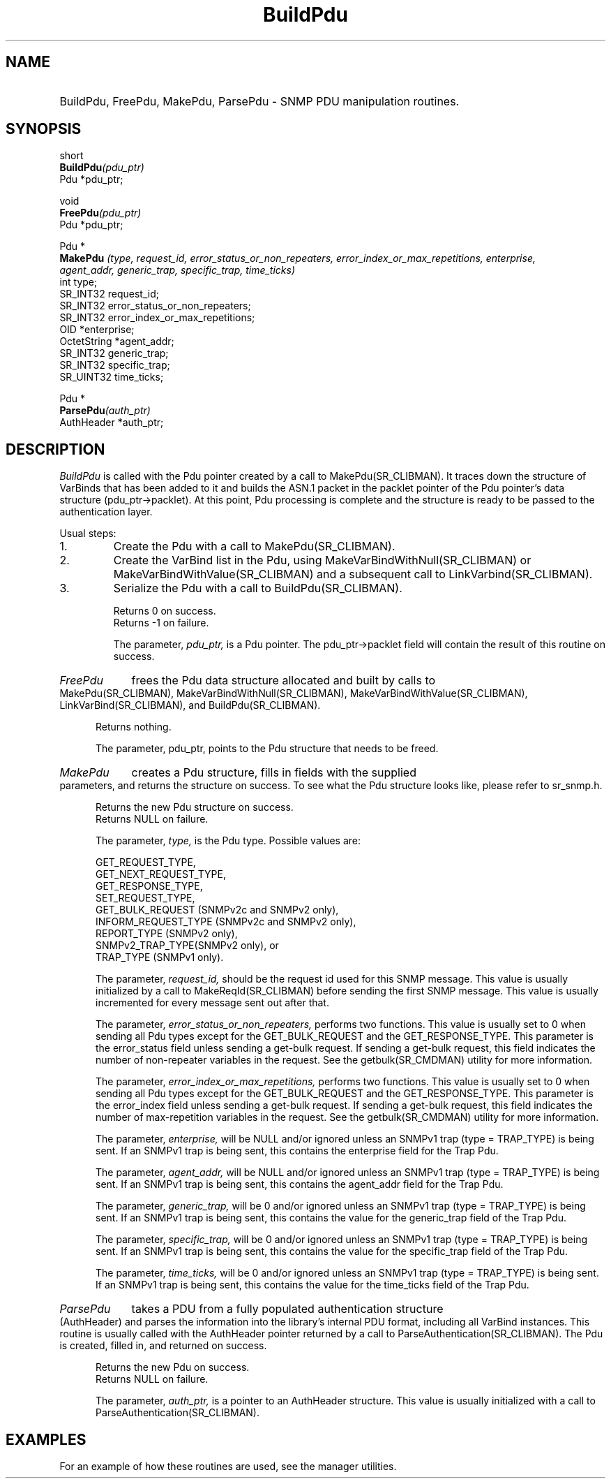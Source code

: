 .\"
.\"
.\" Copyright (C) 1992-2006 by SNMP Research, Incorporated.
.\"
.\" This software is furnished under a license and may be used and copied
.\" only in accordance with the terms of such license and with the
.\" inclusion of the above copyright notice. This software or any other
.\" copies thereof may not be provided or otherwise made available to any
.\" other person. No title to and ownership of the software is hereby
.\" transferred.
.\"
.\" The information in this software is subject to change without notice
.\" and should not be construed as a commitment by SNMP Research, Incorporated.
.\"
.\" Restricted Rights Legend:
.\"  Use, duplication, or disclosure by the Government is subject to
.\"  restrictions as set forth in subparagraph (c)(1)(ii) of the Rights
.\"  in Technical Data and Computer Software clause at DFARS 252.227-7013;
.\"  subparagraphs (c)(4) and (d) of the Commercial Computer
.\"  Software-Restricted Rights Clause, FAR 52.227-19; and in similar
.\"  clauses in the NASA FAR Supplement and other corresponding
.\"  governmental regulations.
.\"
.\"
.\"
.\"                PROPRIETARY NOTICE
.\"
.\" This software is an unpublished work subject to a confidentiality agreement
.\" and is protected by copyright and trade secret law.  Unauthorized copying,
.\" redistribution or other use of this work is prohibited.
.\"
.\" The above notice of copyright on this source code product does not indicate
.\" any actual or intended publication of such source code.
.\"
.\"
.\"
.\"
.TH BuildPdu SR_CLIBMAN "27 May 1996"
.SH NAME
.HP 5
BuildPdu, FreePdu, MakePdu, ParsePdu \- SNMP PDU manipulation routines.
.SH SYNOPSIS
.LP
short
.br
.BI BuildPdu (pdu_ptr)
.br
Pdu *pdu_ptr;
.LP
void
.br
.BI FreePdu (pdu_ptr)
.br
Pdu *pdu_ptr;
.LP
Pdu *
.br
.BI MakePdu " (type, request_id, error_status_or_non_repeaters, "
.in+10
.I error_index_or_max_repetitions, enterprise,
.br
.I agent_addr, generic_trap, specific_trap, time_ticks)
.in
int type;
.br
SR_INT32 request_id;
.br
SR_INT32 error_status_or_non_repeaters;
.br
SR_INT32 error_index_or_max_repetitions;
.br
OID *enterprise;
.br
OctetString *agent_addr;
.br
SR_INT32 generic_trap;
.br
SR_INT32 specific_trap;
.br
SR_UINT32 time_ticks;
.LP
Pdu *
.br
.BI ParsePdu (auth_ptr)
.br
AuthHeader *auth_ptr;
.SH DESCRIPTION
.I BuildPdu 
is called with the Pdu pointer created by a call to
MakePdu(SR_CLIBMAN). It traces down the structure of VarBinds
that has been added to it and builds the ASN.1 packet in the
packlet pointer of the Pdu pointer's data structure (pdu_ptr->packlet).
At this point, Pdu processing is complete and the structure is
ready to be passed to the authentication layer.

Usual steps:
.IP 1. 
Create the Pdu with a call to MakePdu(SR_CLIBMAN).
.IP 2. 
Create the VarBind list in the Pdu, using MakeVarBindWithNull(SR_CLIBMAN)
or MakeVarBindWithValue(SR_CLIBMAN) and a subsequent call to LinkVarbind(SR_CLIBMAN).
.IP 3. 
Serialize the Pdu with a call to BuildPdu(SR_CLIBMAN).

Returns 0 on success.
.br
Returns -1 on failure.

The parameter, 
.I pdu_ptr, 
is a Pdu pointer. The pdu_ptr\->packlet field
will contain the result of this routine on success.
.HP 5
.I FreePdu 
frees the Pdu data structure allocated and built by calls to
MakePdu(SR_CLIBMAN), MakeVarBindWithNull(SR_CLIBMAN), MakeVarBindWithValue(SR_CLIBMAN), 
LinkVarBind(SR_CLIBMAN), and BuildPdu(SR_CLIBMAN).

Returns nothing.

The parameter, pdu_ptr, points to the Pdu structure that needs to be
freed.
.HP 5
.I MakePdu 
creates a Pdu structure, fills in fields with the supplied
parameters, and returns the structure on success.  To see what the
Pdu structure looks like, please refer to sr_snmp.h.

Returns the new Pdu structure on success.
.br
Returns NULL on failure.

The parameter, 
.I type, 
is the Pdu type.  
Possible values are:
.IP
GET_REQUEST_TYPE, 
.br
GET_NEXT_REQUEST_TYPE, 
.br
GET_RESPONSE_TYPE,
.br
SET_REQUEST_TYPE, 
.br
GET_BULK_REQUEST (SNMPv2c and SNMPv2 only), 
.br
INFORM_REQUEST_TYPE (SNMPv2c and SNMPv2 only), 
.br
REPORT_TYPE (SNMPv2 only), 
.br
SNMPv2_TRAP_TYPE(SNMPv2 only), or 
.br
TRAP_TYPE (SNMPv1 only).

The parameter, 
.I request_id, 
should be the request id used for this 
SNMP message. This value is usually initialized by a call to
MakeReqId(SR_CLIBMAN) before sending the first SNMP message. This value is 
usually incremented for every message sent out after that. 


The parameter, 
.I error_status_or_non_repeaters, 
performs two functions.
This value is usually set to 0 when sending all Pdu types except for
the GET_BULK_REQUEST and the GET_RESPONSE_TYPE. This parameter is the
error_status field unless sending a get-bulk request.  If sending
a get-bulk request, this field indicates the number of non-repeater
variables in the request.  See the getbulk(SR_CMDMAN) utility for more 
information.

The parameter, 
.I error_index_or_max_repetitions, 
performs two functions.
This value is usually set to 0 when sending all Pdu types except for
the GET_BULK_REQUEST and the GET_RESPONSE_TYPE. This parameter is the
error_index field unless sending a get-bulk request. If sending
a get-bulk request, this field indicates the number of max-repetition
variables in the request. See the getbulk(SR_CMDMAN) utility for more
information.

The parameter, 
.I enterprise, 
will be NULL and/or ignored unless
an SNMPv1 trap (type = TRAP_TYPE) is being sent.  If an SNMPv1 trap is
being sent, this contains the enterprise field for the Trap Pdu.

The parameter, 
.I agent_addr, 
will be NULL and/or ignored unless
an SNMPv1 trap (type = TRAP_TYPE) is being sent.  If an SNMPv1 trap is
being sent, this contains the agent_addr field for the Trap Pdu.

The parameter, 
.I generic_trap, 
will be 0 and/or ignored unless
an SNMPv1 trap (type = TRAP_TYPE) is being sent.  If an SNMPv1 trap is
being sent, this contains the value for the generic_trap field of the
Trap Pdu. 

The parameter, 
.I specific_trap, 
will be 0 and/or ignored unless
an SNMPv1 trap (type = TRAP_TYPE) is being sent.  If an SNMPv1 trap is
being sent, this contains the value for the specific_trap field of the
Trap Pdu. 

The parameter, 
.I time_ticks, 
will be 0 and/or ignored unless
an SNMPv1 trap (type = TRAP_TYPE) is being sent.  If an SNMPv1 trap is
being sent, this contains the value for the time_ticks field of the
Trap Pdu. 
.HP 5
.I ParsePdu 
takes a PDU from a fully populated authentication
structure (AuthHeader) and parses the information into the 
library's internal PDU format, including all VarBind instances.
This routine is usually called with the AuthHeader pointer returned
by a call to ParseAuthentication(SR_CLIBMAN). The Pdu is created, filled in,
and returned on success.

Returns the new Pdu on success.
.br
Returns NULL on failure.

The parameter, 
.I auth_ptr, 
is a pointer to an AuthHeader structure.
This value is usually initialized with a call to ParseAuthentication(SR_CLIBMAN).
.SH EXAMPLES
For an example of how these routines are used, see the manager utilities.
